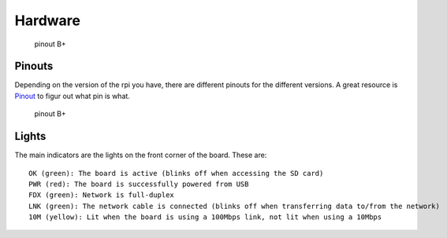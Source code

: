 Hardware
========

.. figure:: ./pics/rpi.png
   :alt: pinout B+

   pinout B+

Pinouts
-------

Depending on the version of the rpi you have, there are different
pinouts for the different versions. A great resource is
`Pinout <http://pi.gadgetoid.com/pinout>`__ to figur out what pin is
what.

.. figure:: ./pics/pinout.jpeg
   :alt: pinout B+

   pinout B+

Lights
------

The main indicators are the lights on the front corner of the board.
These are:

::

    OK (green): The board is active (blinks off when accessing the SD card)
    PWR (red): The board is successfully powered from USB
    FDX (green): Network is full-duplex
    LNK (green): The network cable is connected (blinks off when transferring data to/from the network)
    10M (yellow): Lit when the board is using a 100Mbps link, not lit when using a 10Mbps
